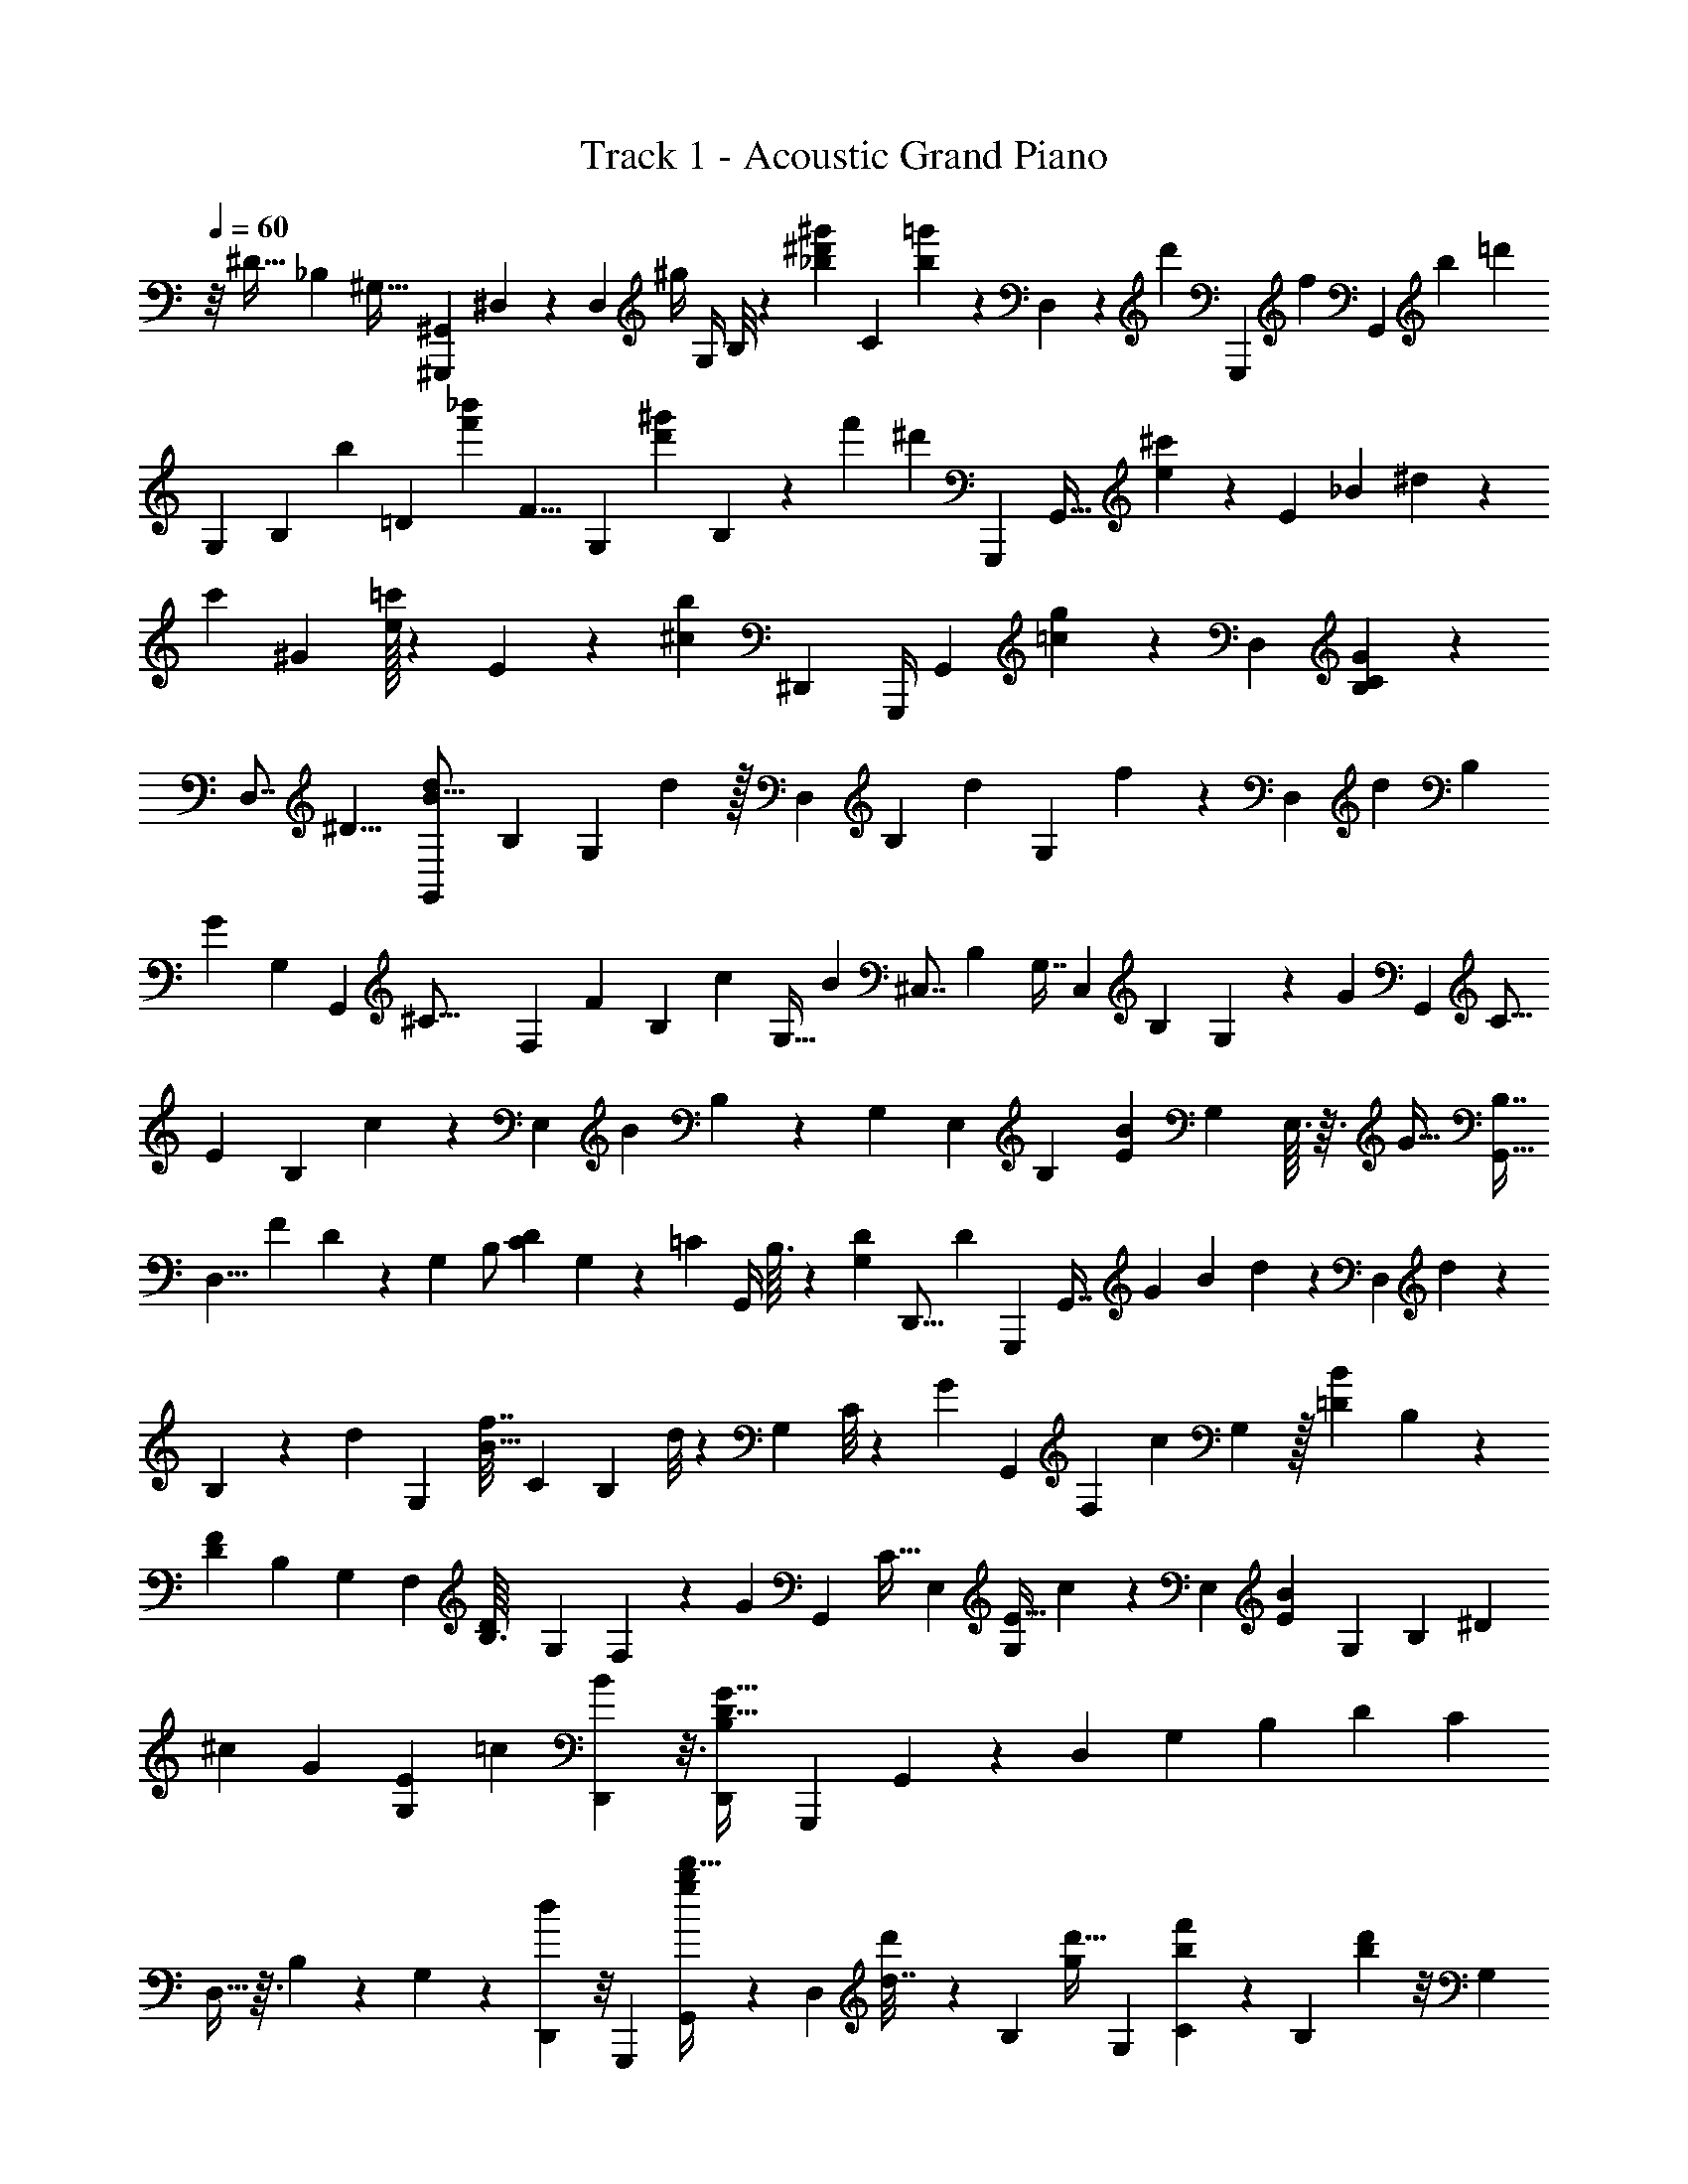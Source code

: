 X: 1
T: Track 1 - Acoustic Grand Piano
Z: ABC Generated by Starbound Composer v0.8.6
L: 1/4
Q: 1/4=60
K: C
z/8 [z/12^D27/32] [z/24_B,65/72] [z/14^G,25/32] [z/84^G,,,3/7^G,,16/21] ^D,23/48 z45/112 [z99/224D,29/28] [z/96^g/4] [z5/24G,/4] B,/8 z/9 [z/72_b53/252^g'31/126^d'101/144] [z43/72C39/56] [=g'25/252b17/126] z9/70 D,/10 z43/140 [z23/112d'109/224] [z23/144G,,,71/144] [z5/72f] [z/120G,,35/96] [z/30b67/60] [z13/15=d'73/42] 
[z23/60G,73/160] [z/60B,41/48] [z31/140b19/60] [z59/252=D283/252] [z/144f'11/18_b'109/144] [z19/48F9/8] [z5/24G,49/96] [z/4d'13/30^g'37/84] B,7/48 z9/112 [z5/14f'67/70] ^d'/6 [z/12G,,,/3] [z/24G,,11/32] [^c'103/120e149/168] z/35 [z17/42E19/21] [z/36_B19/36] ^d31/126 z25/126 
[z/144c'91/144] [z19/32^G93/112] [e/32=c'163/288] z17/80 E/10 z/3 [z/6^c23/48b41/84] [z/4^D,,7/24] [z/32G,,,/4] [z3/160G,,37/96] [=c83/90g83/90] z7/18 [z22/45D,11/18] [G61/90B,101/140C139/160] z2/9 
[z5/8D,7/8] [z/4^D9/8] [z/72G,,/3d27/56B13/16] [z59/126B,11/18] [z17/70G,51/112] d17/80 z/32 [z125/288D,131/224] [z/72B,37/72] [z11/24d43/72] [z/36G,13/36] f23/144 z13/48 [z37/168D,73/96] [z11/56d25/56] [z17/40B,35/72] 
[z/30G147/160] [z23/84G,37/96] [z9/112G,,23/63] [z/80^C43/16] [z/20F,37/140] [z/32F47/14] [z7/288B,85/96] [z4/9c41/72] [z/5G,13/32] [z13/60B41/20] [z11/24^C,7/8] [z7/16B,21/40] G,7/16 [z5/12C,19/24] [z4/9B,11/15] G,/9 z/9 [z/6G17/6] [z/32G,,11/20] [z9/224C9/16] 
[z/84E11/7] [z/96B,49/96] c83/224 z15/224 [z55/288E,73/96] [z5/18B37/18] B,11/28 z3/224 [z15/32G,117/224] [z11/24E,37/40] [z19/42B,11/12] [z/168E33/56B41/28] [z11/24G,61/120] E,3/32 z3/32 [z/4G33/32] [B,7/16G,,73/32] 
[z/40D,11/8] [z29/140F51/160] D25/126 z/63 [z103/224G,9/14] [z41/96B,/] [z/24D11/24C23/48] G,5/18 z5/36 [z5/24=C47/96] [z7/32G,,/4] B,3/32 z49/144 [z23/144D55/288G,73/288] [z25/144D,,5/16] [z7/180D215/252] [z3/80G,,,51/160] [z/80G,,7/16] [z/45G4/5] [z13/144B7/9] d17/48 z/30 [z33/160D,73/160] d59/288 z/72 
B,31/72 z/144 [z/48d95/144] [z43/96G,79/96] [z/224f7/32B15/32] [z3/7C173/252] [z41/168B,13/28] d/8 z5/48 [z7/16G,23/48] C/8 z/12 [z/6G41/36] [z/32G,,7/10] [z11/160F,163/160] [z77/180c29/60] G,55/288 z/32 [z/5=D5/24B5/18] B,9/80 z27/80 
[z/60D36/35F27/20] [z37/84B,43/84] [z51/112G,10/21] [z7/16F,25/48] [z/32D/14B,3/32] [z119/288G,113/224] F,25/126 z3/224 [z35/288G307/288] [z19/288G,,109/126] [z/160C17/32] [z9/160E,27/80] [z5/96E13/32G,41/96] c31/96 z17/224 [z25/126E,51/112] [z29/126E13/36B425/288] [z29/70G,55/126] [z33/160B,53/60] [z39/160^D41/96] 
[z/60^c19/140] [z37/84G53/96] [z/252G,/28E11/28] [z79/180=c37/72] [D,,21/80B73/140] z3/16 [z7/16D,,13/24G35/32D39/32B,13/10] [z/144G,,,23/112] G,,53/144 z5/48 [z37/84D,107/96] [z51/112G,103/84] [z59/144B,43/48] [z/36D139/144] [z7/16C23/24] 
D,11/32 z3/32 B,11/72 z41/144 G,7/48 z13/168 [D,,5/56d167/224] z/8 [z/32G,,,5/24] [G,,103/288d'13/32g215/288b73/96] z23/288 [z7/32D,77/160] [d'29/144d7/32] z/36 [z41/96B,11/24] [z3/224d'17/32g157/288] [z31/70G,17/21] [b/5f'59/120C8/15] z2/9 [z7/36B,35/72] [b11/96d'17/96] z/8 [z131/288G,109/224] 
[C13/126g355/288] z13/70 [z3/80G,,101/160] [z/8F,71/112] [c'7/16f53/112^c23/48] [z5/24G,13/28] [b/6f/6] z/16 [z65/144B,15/32] [z109/252^C131/288D35/72G35/72d97/144] [z3/7B,71/84c149/168] [z11/24D4/7G,5/7G25/28] [C/3d43/96] z/12 [B,/24c7/72] z5/24 [z5/56g31/32] [z/28G,,67/112] [z/14E,3/8] [z/28B,9/28=c3/7] [z/28e73/168] 
c'5/14 z/28 [z3/14E,97/224] [b/6e5/28c3/16] z5/96 G,9/32 z/6 [z/48G/d31/36] [z/144D47/112] [z26/63E133/288] [z/56^c67/126] [z17/40C11/24] [z/80G,33/40] G3/8 z5/144 [c13/36G115/252b41/72] z5/84 [z/42D3/28] C/24 z/6 [z17/72g59/56] [z/72G,,535/288] [z7/16B,25/56=c25/56] [z/112f11/32] [z13/63D,137/140] 
d13/72 z/24 G,5/28 z31/140 [z/160B,71/160] D25/96 z17/96 [D,5/32^c43/224D19/96G51/224] z7/24 [D17/96G5/24=c35/72] [z73/288D,,43/96] [D,11/72G7/36C13/63B179/288] z15/56 [z3/224D5/112G59/224] [z45/224D,,17/32] D25/224 z/32 [z/16G,,,9/32] [z/48D57/112] [z/36G,,5/12] [z7/180G79/180] [z3/80B7/20] d5/16 z/18 [z2/9D,101/288] [D5/144G11/90B37/288d47/252] z3/16 G,2/5 z/60 
[D,/30B2/15d/] z7/40 [z5/24G,,63/40] [z/96^F,7/18] [G109/288^c11/16f153/160] z4/63 [z3/14D,139/224] [z/4g3/10d9/28B3/8] [z11/28G,23/32] [z4/21D,9/28G151/168] [z7/96G,,67/96] [z/16=C229/224] [z23/224F281/288] [z/84C,45/56^C,,103/126] =c/3 z/12 [z7/16B25/28] [G19/112G,,113/80] z41/140 [z/160G171/160] [z/96=C,,19/32B,151/160D237/224] D,53/60 z/80 
[z7/16C,,11/16] [z5/24D,11/28] [z11/48D7/24] [z29/144G21/80G,,61/144] [z59/288d73/252] [z3/224_B,,,23/96] [z/252C,37/112] [^c2/9F85/288G25/72] z/24 [z3/56d/6] [z23/224c13/84] [z7/32=c9/32] [z/5F/4^c/] [=F,9/80G,33/160] z13/112 [=c/14F3/28] z5/36 [z23/126_B,,61/144] [z8/35^C6/7G17/14] [z/80D,,91/80] [z7/16C,11/16] [z5/24D9/32] [z11/48B,,7/24] [z/48C59/112D35/48B181/144] C,25/168 z2/7 
[z4/21D,,37/84] [z2/9G35/48] [z/144G,,,2/9] [z53/112G,,39/80C79/144G,65/112D,65/112] [z71/168C,17/28] D,37/168 z/112 [z11/48G,/] [z11/60D,,41/96B,8/15] [z39/160C59/160] [z3/224G,,,109/288] [z31/70G,109/224D,47/84G,,151/224=C193/224] [z/5^C19/45] [z2/9C,,5/8] [D,7/36D31/144B,71/288G,,115/252] z/4 [z/84G11/42] [z11/56F,,9/28] [z17/72F41/56] [G13/45B,,,17/36B,,143/252=C31/45^C101/144] z7/45 
[z7/36G5/18] [z/4F43/28] [=C5/12^C7/16G,19/28G15/16] z/24 [z19/96F,113/120] [=C7/32^C29/32] [z7/32G,31/56] [z51/224=C15/32] [z/84G11/42] [z/6B,,41/84] [z/4F5/7] [G,/8G7/32^C4/7=C25/32] z5/16 [z7/32B11/48] [z/96F93/224] [z7/36G,,13/48] [z2/9D,5/9C,,355/288] [z17/84B,7/12D103/96] [z71/168G,,101/112] B,,/6 z/4 
[z5/24D,17/24] [z13/60C,,31/42] [z/80G,,9/10] [z3/16d'31/80] [z7/32=g/] [z/288D,31/96] [z41/180^g89/288] d'11/120 z11/96 B,/4 z31/160 [z/140G11/40] [z/252C,,13/28] [z13/72G,7/18] [z/48F,,29/96] [z7/32F23/32] [z/96G43/160B,,,37/96] [z/72C25/72^C53/96] [z119/288C,35/72] [z/32G89/288] =C/16 z11/80 [z8/35F56/45] [z/112G,3/7G173/168] [z33/80C9/16^C13/16] F,7/180 z/6 [z29/126B,,85/252] [z3/14C,93/140D,,6/7] 
[z5/24D9/28] [z19/96F31/96] [z/96B,,39/160G125/224] D5/96 z39/224 [^c/28D/7F53/168C,73/224] z6/35 [z37/180=c27/80] [z/144B17/72] =C,3/16 [z/4G17/36] [z4/9C,/B15/28=C9/16=G7/12G,2/3F,,9/10] c23/252 z11/84 [z/48c7/48F4/21^G2/9C/4] [z29/144C,27/112] [z55/252=G,16/63] ^G,/28 z19/112 B,5/32 z/32 [z/32B,,/7] [G,7/32C71/288] [D,,/4B,/4^F,/4^C/4^C,7/24] z5/28 [z5/28D5/21G/] [z19/84D,/] 
[z/42G,,11/36] [z/252=C,/4] [z/72F,67/288] [z7/16F35/72c7/12] [z3/16d19/32] [z/10G,,/6] [z/15F9/20] [z/21G13/21] [z/28c41/70] [z/28^C,,/5^C,9/28] [z103/252f131/252] [z13/72F187/288] [z/32=F,47/72] d/8 [z11/160f27/160] [z17/80d11/40=C19/60] [z3/16c93/112] G,/28 z41/224 [z7/32B169/288d215/224] [z11/48G,,41/80D,75/112=C,,67/48] D11/96 z9/224 [z5/126G/14] [z2/9B7/18] [z/4G5/12G,,47/84] [z7/36D,11/24] [z55/288D73/288] [z/32G11/96] [z3/16G,,5/24] 
B7/48 z2/21 [z/112B,,79/126c47/70] [z37/80C,,79/112E43/48C15/16] [z19/90B39/40] =G,,17/252 z5/28 [z/56G/7] [z11/24=C,15/16] [z/60F,,61/42] [z/140=G,57/80^G,9/10D16/15] [z25/28G149/112] [z7/16C,11/24] [z/80G,61/144] [z7/40F,37/90] [z13/56D25/72] [z/252G67/224] [z17/90^C,247/288] [z/5d13/40] [z/32^F,,29/24] [z/96B,99/160] ^c5/24 z/36 
[z13/180d55/288] [z/10c3/20] [z13/60=c3/10] [z/48C,3/8] [z29/144^c23/48] [z19/90B,5/18] [z17/80=c11/10] C,3/80 z29/160 [z7/32D15/32G185/224] [z17/36E,9/14E,,3/4] [z7/36^C557/288] [z/4C,13/36] [z/84B35/96] G,9/28 z3/28 [z/252^G,,13/140] [z53/252D49/72G49/72] [z27/112B109/140] [z/112C,71/144] D,,11/42 z/6 [z7/32D,7/18] G,11/96 z7/24 
[z5/24C/4] [z/60D,,/3] [z17/80F11/20] [z11/48^D,,,47/80] [z/48=C71/96E71/96=G,127/120] D,,67/144 z5/18 [z/63D101/126] [z159/224C83/112] [z7/32^C143/288] [z/4D,3/4d13/8] [z/36B,9/28d'11/28] G,,49/180 z27/160 [z65/288^G,5/16] [z35/144d'11/36] [z61/144D,23/48] [z/72d'97/180] 
B,/8 z/4 [z/16b5/18] [z/48G,17/48] [z/24c'5/48] f'/8 z5/16 [z11/48D,7/16] d'11/96 z3/32 B,7/18 z7/144 G,/16 z3/28 [z31/168g235/224] [z/12G,,11/24] [c'29/72d37/72f53/72] G,5/36 z/12 [b/6d/6] z/18 C77/180 z/160 [D13/32d131/288] z3/80 [G9/160^c139/160C149/160] z115/288 
G5/18 z13/96 [G69/160d17/32] z/60 [g23/96D,5/12c43/84] z/96 [z/18E,77/96] [z/36G,,61/90] [z/16=c35/36] [z3/80e49/48] [z/15g77/80] [z23/60c'7/12] [z/5B,/4] b2/9 G,4/9 z/84 [z/112d71/112G31/42] [z/48E77/144] [z53/120D61/72] ^c47/120 z/12 C5/12 z/120 [G/30c7/10b7/10] z43/96 
[z7/32D,23/32] [z7/32=c19/28g13/14] [z/32B,69/160] [z5/12G,,31/32] [z/84B17/60f17/60] [z3/14D,187/168] [G45/224d45/224] G,3/16 z25/96 B,5/24 z2/9 [z/36^c5/18D79/252G13/36E,,31/63] E,7/36 z23/90 [D23/160G11/70=c71/120] z3/32 [z23/112^C,,37/48] [z3/224G13/56E67/168B17/28] [z7/16C,19/32] [z33/160G23/96] [z/5D117/160] [z/24G/7=C,,23/24] 
[z/120B11/24] [z/180D,41/80] d4/9 [z/5G,,/] [G2/15D2/15B11/70d33/160] z/12 =C,11/60 z/4 [B3/20d/] z/20 [z3/20B,,/5] [z13/160D,,37/140] [z3/160^C,57/224] [G29/120^c59/120f71/80] z13/72 [z13/63D,5/18] [z/112G,,4/7] [z/144^F,55/112] [g23/90d5/18B11/36=C,91/180] z17/90 D,23/288 z21/160 G8/45 z/288 [z3/32G,,25/224] [z3/40=C15/56] [z/20F27/140G27/140] [z/32^C,,5/32^C,/4] =c55/288 z53/288 [z7/32^c29/96] 
[z/40G,13/32] [z/5d39/140] [z29/160B,17/80] [z7/288B23/288] [z7/36=B17/72] [G,3/28_B5/24] z3/28 [z25/112G25/28] [z37/80G,41/80B,9/16=C,41/32] [z9/40D,17/20] [z5/24G,19/40] [z5/24B,43/96] [z17/96D23/72] [z/32G,/8] [z/5G5/18] [z2/15d3/10] [z/15=F,19/42B,,23/30] [z7/120^C13/30G,3/5] [z/168c19/96G7/24] [z33/140F41/168] [z/20d3/20] [z/12c5/36] [z5/24=c7/24] [z/72F,7/24] [F2/9^c73/144] [z/288C11/252] G,5/96 z/6 [=c/32F/16] z5/32 
B,,13/80 z9/160 [z53/224F93/224C155/288G331/288] [z37/84D,,71/140^C,17/28] [C7/60D/6] z11/120 [z/4D,,11/24] [C,13/72C/B133/120] z5/18 [z5/28D,,3/10] D/14 z/6 [z/48G,13/48C3/8E,37/84E,,55/84] [z47/112G59/112] G,9/112 z15/112 [D,3/56G,/14=C/14D,,19/224] z3/8 [z/32E,/14G,/10C,3/28B,/8] C,,3/32 z/3 [z/168D,19/96C3/8G,11/24=C,11/24] [z99/224=C,,37/56] 
D,/8 z3/32 [^C/12C,/12] z55/168 [z/28=B,,47/252] [A,9/70C5/28D13/63] z43/160 [z/32g31/96] [z/5G2/9] [z/45f53/160] =F,,11/72 z/16 [z/144_B,,,,/16] [c25/288g25/288B,,,25/288^c23/252] z73/224 [z23/112c15/56g13/42] [z/48=c13/112f41/112] [z5/24_B,,5/12] [z/120F,59/168] [g13/90c3/20^c19/120] z/18 [z/32G,3/20] =C3/32 z7/72 ^C/9 z7/60 [B,,/10C9/80F2/15G7/40] z9/70 B,,,/14 z3/20 G21/160 z23/288 [z/72g29/144] G/8 z/12 [G/12f/6B,,19/96] z2/15 
[z/180C27/160g27/160G,21/80f31/80] [F,19/144G11/72] z13/144 F,5/144 z3/16 [b/14B/14] z13/112 [z/48G,,9/80] [z5/24^c'61/168d3/8] [C,,11/60G,,19/84D,17/60] z3/70 [z5/112c'23/84] [z19/112=c'9/32] [z23/112b2/7] [g11/80B,/] z11/120 [D5/24=C5/24] [z5/24C,/] [z23/120G,31/96] [z/60g'/20d'19/140b6/35] [z7/36D7/12] [g'17/90b11/36] z2/35 d'2/63 z11/72 [z5/24G,31/120] [z/36g3/32C,13/36] [d/45B,11/252] z27/160 [z/32C39/224] [z5/24G5/18] [C,/8D13/72] z/15 [z/160=B,,19/90A,19/90] [z7/32G69/224d69/224g5/16] 
[z/56f11/32] F,,3/28 z3/28 [z/56=c/14g11/126^c17/168] [_B,,3/32B,,,/8] z89/288 [z2/9c65/252g37/126=c/3] [z5/24B,,2/9f/3] [z/72g/8c/8^c17/120] [^C11/72G,2/9] z/24 B,,/8 z11/96 [z/96=C/32G,35/288] F,11/96 z3/32 [z5/24^C13/56F/4G17/56] [z/96D,,17/84] [z33/160D,41/160] d3/20 z/20 [d/20C,5/16f11/28] z27/160 [z/288d5/32g9/32] [z53/288=G,/] [z/32E,,91/288] [d25/144^c'3/16C,49/144] z13/288 =c'19/288 [z/18^c'43/252] [z/18=c'23/144] [z/96b7/24] C,,3/16 z/32 [z19/80g5/16] [F,,/5C,29/120=g21/80^G,3/10b13/20] z3/28 [g5/28^g31/168d'17/70] z41/224 
[d3/32c'3/32g23/224D31/96G,53/160=C61/160] z47/144 [z59/288F,55/252] [z/160G,/16] [z/5B9/35] [z/80D,/5] =c13/112 z9/224 [z/16G,,13/16] [z7/288^F,83/160] [B23/72c/3f4/9] z/16 [d/32G/16] z39/224 [z3/224D,2/7] g5/96 z17/120 [F,9/160C,/15g17/180c'17/180d19/160] z37/224 [z37/168G,,,8/35] [f17/168d'61/120] z3/28 G,,/7 z/140 [z/20f17/70] [z/70c'33/160g13/60] [z/224^C,,11/63] [z/288^C,47/224] f'61/252 z13/70 g'/10 z3/32 [z3/224C5/32=F,23/96G,9/32] [z3/14f'/4] C,11/140 z/10 [z/32b'3/28] [z3/16=b'65/224] 
[G,,11/96_b'3/16] z7/60 [z33/160g'63/160b17/40d'31/70] [z/96=C,,13/32] [z19/84D,11/42] [z3/14G,,59/224] B,9/112 z15/112 [z/84D5/28] B,/6 z/28 [z3/14G,69/224] [z/5B,/3] [z/45=C,/4] [z53/288g/3] [z/96=G,,45/224] b7/36 z/72 [z/56e5/24g19/72e'3/8] [C,,5/28B,,13/56] z27/112 [e/16c'9/112] z11/72 [E,,23/144C,37/126] z3/112 [z/224=G,3/28] [=g'/16b23/224] z37/96 [^G,13/48g/3C,/3g'/3F,,17/24] z/16 [z/12^g'/8] [z/15=g'13/96] [z/60g31/60] [z5/24f'43/84] 
[z9/40=G,13/56] [z/140B,17/180] [D13/140C17/168] z19/180 [z7/36d19/63] [z/36F3/14] [z55/288g91/288] [z7/32d'31/96] [z/80F15/32G85/144^C95/112B,97/80] [^c'7/40g/4f31/70] z/16 [z3/32d'23/112] [z9/224c'3/32] =c'19/126 z/18 [z/45F47/90] [f23/140g37/160^c'9/20] z/28 [z5/24G9/32] [g13/168=c'/12d19/168] z11/84 C11/96 z25/224 [z13/56B27/56d40/63g32/21] [D,/4C19/40] z7/40 [z/5B37/160] [z5/28=C4/7] [z/14E,13/28] [c9/32e13/32=G5/12=g5/12b4/7] z27/160 
c/10 z17/160 [z7/32^g149/224=g11/16c25/32] [C5/16^G3/8F,61/56] z5/32 [z7/32C9/16] =G11/48 [z5/24^G59/96] [z5/24c4/7] [z19/96d7/24] [z/32F,5/16] [z3/16f5/8] [z5/72B,,3/8] [^G,95/252G5/9=d7/9c29/36e61/72] z23/168 F31/168 z33/112 [z13/48=D15/32f15/16] [z19/96^d55/168] [z5/224G,61/224] [z3/14^g22/63] [z19/112d'67/168] 
[z13/112B,,7/8] [z/63G,9/14] [g2/9^c'2/9f151/288] z/30 [z11/120d'31/120] [z7/120c'11/96] [z39/160=c'67/180] [z3/224F,11/32] [z/4f85/252^c'15/28] [z17/70^C83/140] =c'19/160 z31/224 [z17/70^D37/63] [z11/40B99/160g339/160] [z23/40B,,109/56^C,63/32D,,49/24] d/20 z7/18 [z11/180=b/6] [z3/160D,,,57/140] [z27/32_b55/32] 
[z17/48g73/48B27/16] [z13/24G,,,3] [z29/72D,295/96] [z103/288B,593/252] [z11/32D217/288] [z11/32B115/144] [z11/32G7/16] d/4 z7/32 [z33/32b35/32] 
[z/8d67/18G,,,57/14] [z3/32g63/16] [z31/224b879/224] d'865/224 
